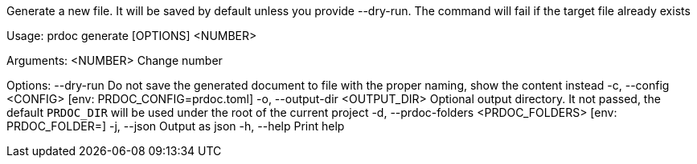 Generate a new file. It will be saved by default unless you provide --dry-run. The command will fail if the target file already exists

Usage: prdoc generate [OPTIONS] <NUMBER>

Arguments:
  <NUMBER>  Change number

Options:
      --dry-run                        Do not save the generated document to file with the proper naming, show the content instead
  -c, --config <CONFIG>                [env: PRDOC_CONFIG=prdoc.toml]
  -o, --output-dir <OUTPUT_DIR>        Optional output directory. It not passed, the default `PRDOC_DIR` will be used under the root of the current project
  -d, --prdoc-folders <PRDOC_FOLDERS>  [env: PRDOC_FOLDER=]
  -j, --json                           Output as json
  -h, --help                           Print help
